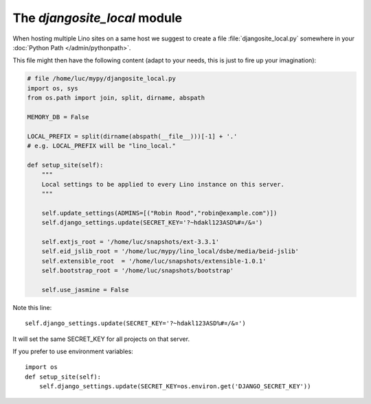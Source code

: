 The `djangosite_local` module
=============================

When hosting multiple Lino sites on a same host we suggest 
to create a file :file:`djangosite_local.py` 
somewhere in your :doc:`Python Path </admin/pythonpath>`.

This file might then have the following content (adapt to your needs, 
this is just to fire up your imagination):

.. code-block:: python

    # file /home/luc/mypy/djangosite_local.py
    import os, sys
    from os.path import join, split, dirname, abspath
    
    MEMORY_DB = False
    
    LOCAL_PREFIX = split(dirname(abspath(__file__)))[-1] + '.'
    # e.g. LOCAL_PREFIX will be "lino_local." 
        
    def setup_site(self):
        """
        Local settings to be applied to every Lino instance on this server.
        """
        
        self.update_settings(ADMINS=[("Robin Rood","robin@example.com")])
        self.django_settings.update(SECRET_KEY='?~hdakl123ASD%#¤/&¤')

        self.extjs_root = '/home/luc/snapshots/ext-3.3.1'
        self.eid_jslib_root = '/home/luc/mypy/lino_local/dsbe/media/beid-jslib'
        self.extensible_root  = '/home/luc/snapshots/extensible-1.0.1'
        self.bootstrap_root = '/home/luc/snapshots/bootstrap'
        
        self.use_jasmine = False

Note this line::

    self.django_settings.update(SECRET_KEY='?~hdakl123ASD%#¤/&¤')
    
It will set the same SECRET_KEY for all projects on that server.

If you prefer to use environment variables::

    import os
    def setup_site(self):
        self.django_settings.update(SECRET_KEY=os.environ.get('DJANGO_SECRET_KEY'))
